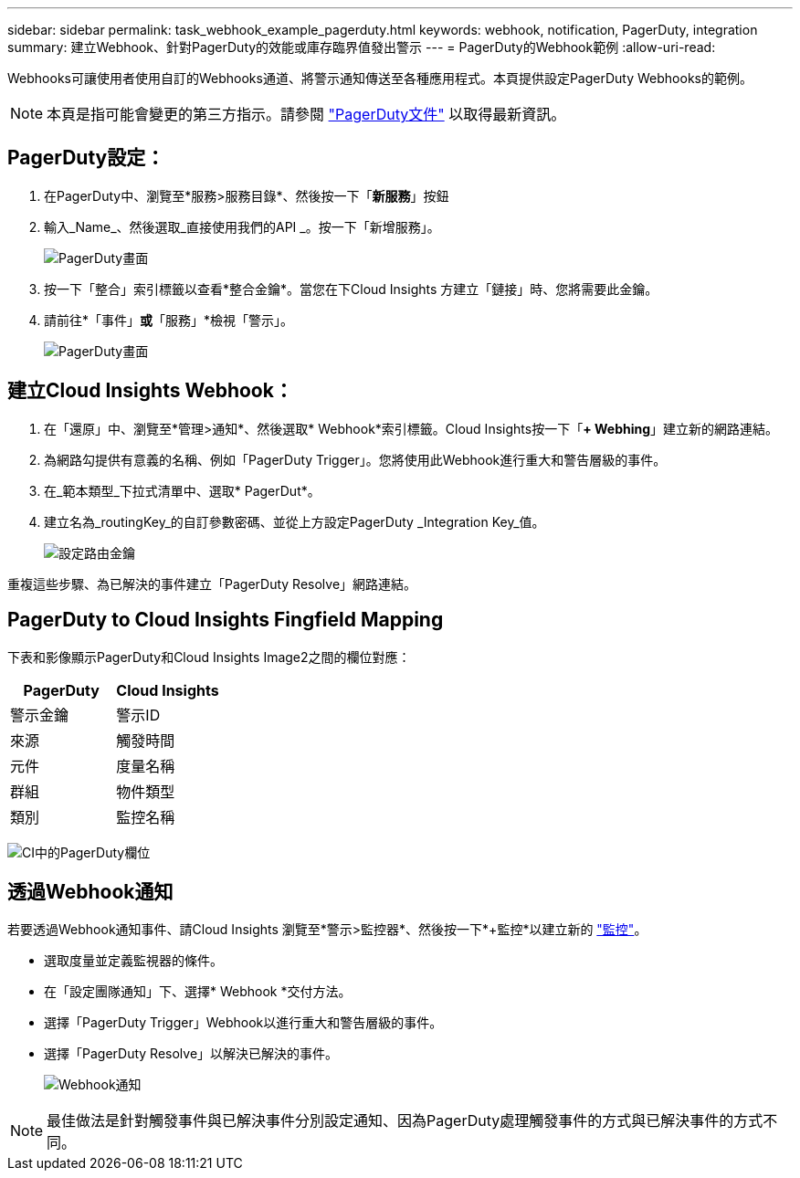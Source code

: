 ---
sidebar: sidebar 
permalink: task_webhook_example_pagerduty.html 
keywords: webhook, notification, PagerDuty, integration 
summary: 建立Webhook、針對PagerDuty的效能或庫存臨界值發出警示 
---
= PagerDuty的Webhook範例
:allow-uri-read: 


[role="lead"]
Webhooks可讓使用者使用自訂的Webhooks通道、將警示通知傳送至各種應用程式。本頁提供設定PagerDuty Webhooks的範例。


NOTE: 本頁是指可能會變更的第三方指示。請參閱 link:https://support.pagerduty.com/docs/services-and-integrations["PagerDuty文件"] 以取得最新資訊。



== PagerDuty設定：

. 在PagerDuty中、瀏覽至*服務>服務目錄*、然後按一下「*新服務*」按鈕
. 輸入_Name_、然後選取_直接使用我們的API _。按一下「新增服務」。
+
image:Webhooks_PagerDutyScreen1.png["PagerDuty畫面"]

. 按一下「整合」索引標籤以查看*整合金鑰*。當您在下Cloud Insights 方建立「鏈接」時、您將需要此金鑰。


. 請前往*「事件」*或*「服務」*檢視「警示」。
+
image:Webhooks_PagerDutyScreen2.png["PagerDuty畫面"]





== 建立Cloud Insights Webhook：

. 在「還原」中、瀏覽至*管理>通知*、然後選取* Webhook*索引標籤。Cloud Insights按一下「*+ Webhing*」建立新的網路連結。
. 為網路勾提供有意義的名稱、例如「PagerDuty Trigger」。您將使用此Webhook進行重大和警告層級的事件。
. 在_範本類型_下拉式清單中、選取* PagerDut*。


. 建立名為_routingKey_的自訂參數密碼、並從上方設定PagerDuty _Integration Key_值。
+
image:Webhooks_Custom_Secret_Routing_Key.png["設定路由金鑰"]



重複這些步驟、為已解決的事件建立「PagerDuty Resolve」網路連結。



== PagerDuty to Cloud Insights Fingfield Mapping

下表和影像顯示PagerDuty和Cloud Insights Image2之間的欄位對應：

[cols="<,<"]
|===
| PagerDuty | Cloud Insights 


| 警示金鑰 | 警示ID 


| 來源 | 觸發時間 


| 元件 | 度量名稱 


| 群組 | 物件類型 


| 類別 | 監控名稱 
|===
image:Webhooks-PagerDuty_Fields.png["CI中的PagerDuty欄位"]



== 透過Webhook通知

若要透過Webhook通知事件、請Cloud Insights 瀏覽至*警示>監控器*、然後按一下*+監控*以建立新的 link:task_create_monitor.html["監控"]。

* 選取度量並定義監視器的條件。
* 在「設定團隊通知」下、選擇* Webhook *交付方法。
* 選擇「PagerDuty Trigger」Webhook以進行重大和警告層級的事件。
* 選擇「PagerDuty Resolve」以解決已解決的事件。
+
image:Webhooks_Notifications.png["Webhook通知"]




NOTE: 最佳做法是針對觸發事件與已解決事件分別設定通知、因為PagerDuty處理觸發事件的方式與已解決事件的方式不同。
